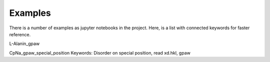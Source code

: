 Examples
========

There is a number of examples as jupyter notebooks in the project. Here, is a 
list with connected keywords for faster reference.

L-Alanin_gpaw


CpNa_gpaw_special_position
Keywords: Disorder on special position, read xd.hkl, gpaw